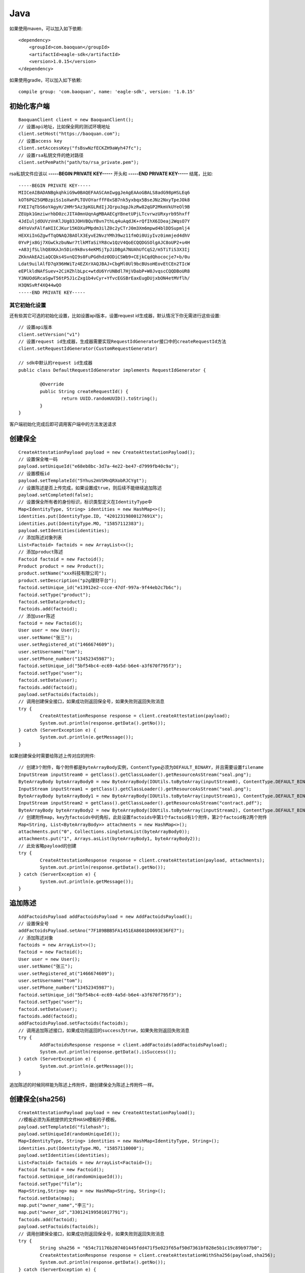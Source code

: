 Java
=================

如果使用maven，可以加入如下依赖::

	<dependency>
	    <groupId>com.baoquan</groupId>
	    <artifactId>eagle-sdk</artifactId>
	    <version>1.0.15</version>
	</dependency>

如果使用gradle，可以加入如下依赖::
	
	compile group: 'com.baoquan', name: 'eagle-sdk', version: '1.0.15'

初始化客户端
------------------

::

	BaoquanClient client = new BaoquanClient();
	// 设置api地址，比如保全网的测试环境地址
	client.setHost("https://baoquan.com"); 
	// 设置access key
	client.setAccessKey("fsBswNzfECKZH9aWyh47fc"); 
	// 设置rsa私钥文件的绝对路径
	client.setPemPath("path/to/rsa_private.pem"); 

rsa私钥文件应该以 **-----BEGIN PRIVATE KEY-----** 开头和 **-----END PRIVATE KEY-----** 结尾，比如::

	-----BEGIN PRIVATE KEY-----
	MIICeAIBADANBgkqhkiG9w0BAQEFAASCAmIwggJeAgEAAoGBALS8adG98pHSLEq6
	kOT6PG25GMBzpiSs1oXwnPLTOVOYarffF0xSB7nk5yxbqx5BseJNz2NxyTpeJOk8
	FXEI7qTbS6oYAgyH/2HMr5Az3pKGLRdIjJQrpu3qpJkzRw82qGP2MkmVkUYeOl9B
	ZEUpk1GmziwrhbD0zcJITA0mnUqnAgMBAAECgYBnetUPjLTcvrwzURxyrb95hxff
	4JdIuljdOUVzVnKlJUg83JOHVBQuYBvn7thLq4uAqdJK+rQfIhX6IDeaj2WqsO7Y
	d4YoVxFAlfaHIICJKur15KOXuPMpdm3ilZ0c2yCTrJ0m3Xm6mpwd4blDDSupmlj4
	HEXXiInGZgwfTqONAQJBAOlX3EyvE2NvzYMh39wz11fmOi0UiyIvz0immjed4dhV
	0YvPjx8Gj7XGwCkzbuNwr7tlkMTaSiYR8cw1QzV4QoECQQDGSOlgAJC8oUP2+u4H
	+A83jfSLlhQ8XKAJn5Din9kBvs4eKMSjTpJiDBgA7NUAhUfCqS2/m5TiTiS3X3Ij
	ZKknAkEA2iaQCQks4SvnQI9s0FuPGdhdz0ODiCSWb9+CEjkCqdQhococje7+b/0u
	Ldat9uilAlfD7qX96HWiTz4EZXrXAQJBAJ+CbgMl0Ul9bcBUsoHEovEtCEn2TIcW
	eEPlkldNAfSuev+2CiHZhlbLpc+wtdU6YrUNBdl7HjVDabP+W0JvqscCQQDBoUR8
	Y3NUOdGRcaSgwT56tP5J1cZxg1b4vCyr+YfvcEGSBrEaxEugDUjxbON4etMVflh/
	H3QNSvRf4XQ44wQO
	-----END PRIVATE KEY-----

其它初始化设置
^^^^^^^^^^^^^^^

还有些其它可选的初始化设置，比如设置api版本，设置request id生成器，默认情况下你无需进行这些设置::
	
	// 设置api版本
	client.setVersion("v1") 
	// 设置request id生成器，生成器需要实现RequestIdGenerator接口中的createRequestId方法
	client.setRequestIdGenerator(CustomRequestGenerator) 

	// sdk中默认的request id生成器
	public class DefaultRequestIdGenerator implements RequestIdGenerator {

		@Override
		public String createRequestId() {
			return UUID.randomUUID().toString();
		}
	}

客户端初始化完成后即可调用客户端中的方法发送请求

创建保全
------------------

::

	CreateAttestationPayload payload = new CreateAttestationPayload();
	// 设置保全唯一码
	payload.setUniqueId("e68eb8bc-3d7a-4e22-be47-d7999fb40c9a");
	// 设置模板id
	payload.setTemplateId("5Yhus2mVSMnQRXobRJCYgt"); 
	// 设置陈述是否上传完成，如果设置成true，则后续不能继续追加陈述
	payload.setCompleted(false); 
	// 设置保全所有者的身份标识，标识类型定义在IdentityType中
	Map<IdentityType, String> identities = new HashMap<>();
	identities.put(IdentityType.ID, "42012319800127691X");
	identities.put(IdentityType.MO, "15857112383");
	payload.setIdentities(identities);
	// 添加陈述对象列表
	List<Factoid> factoids = new ArrayList<>();
	// 添加product陈述
	Factoid factoid = new Factoid();
	Product product = new Product();
	product.setName("xxx科技有限公司");
	product.setDescription("p2g理财平台");
	factoid.setUnique_id("e13912e2-ccce-47df-997a-9f44eb2c7b6c");
	factoid.setType("product");
	factoid.setData(product);
	factoids.add(factoid);
	// 添加user陈述
	factoid = new Factoid();
	User user = new User();
	user.setName("张三");
	user.setRegistered_at("1466674609");
	user.setUsername("tom");
	user.setPhone_number("13452345987");
	factoid.setUnique_id("5bf54bc4-ec69-4a5d-b6e4-a3f670f795f3");
	factoid.setType("user");
	factoid.setData(user);
	factoids.add(factoid);
	payload.setFactoids(factoids);
	// 调用创建保全接口，如果成功则返回保全号，如果失败则返回失败消息
	try {
		CreateAttestationResponse response = client.createAttestation(payload);
		System.out.println(response.getData().getNo());
	} catch (ServerException e) {
		System.out.println(e.getMessage());
	}

如果创建保全时需要给陈述上传对应的附件::

	// 创建3个附件，每个附件都是ByteArrayBody实例，ContentType必须为DEFAULT_BINARY，并且需要设置filename
	InputStream inputStream0 = getClass().getClassLoader().getResourceAsStream("seal.png");
	ByteArrayBody byteArrayBody0 = new ByteArrayBody(IOUtils.toByteArray(inputStream0), ContentType.DEFAULT_BINARY, "seal.png");
	InputStream inputStream1 = getClass().getClassLoader().getResourceAsStream("seal.png");
	ByteArrayBody byteArrayBody1 = new ByteArrayBody(IOUtils.toByteArray(inputStream1), ContentType.DEFAULT_BINARY, "seal.png");
	InputStream inputStream2 = getClass().getClassLoader().getResourceAsStream("contract.pdf");
	ByteArrayBody byteArrayBody2 = new ByteArrayBody(IOUtils.toByteArray(inputStream2), ContentType.DEFAULT_BINARY, "contract.pdf");
	// 创建附件map，key为factoids中的角标，此处设置factoids中第1个factoid有1个附件，第2个factoid有2两个附件
	Map<String, List<ByteArrayBody>> attachments = new HashMap<>();
	attachments.put("0", Collections.singletonList(byteArrayBody0));
	attachments.put("1", Arrays.asList(byteArrayBody1, byteArrayBody2));
	// 此处省略payload的创建
	try {
		CreateAttestationResponse response = client.createAttestation(payload, attachments);
		System.out.println(response.getData().getNo());
	} catch (ServerException e) {
		System.out.println(e.getMessage());
	}

追加陈述
------------------

::

	AddFactoidsPayload addFactoidsPayload = new AddFactoidsPayload();
	// 设置保全号
	addFactoidsPayload.setAno("7F189BBB5FA1451EA8601D0693E36FE7");
	// 添加陈述对象
	factoids = new ArrayList<>();
	factoid = new Factoid();
	User user = new User();
	user.setName("张三");
	user.setRegistered_at("1466674609");
	user.setUsername("tom");
	user.setPhone_number("13452345987");
	factoid.setUnique_id("5bf54bc4-ec69-4a5d-b6e4-a3f670f795f3");
	factoid.setType("user");
	factoid.setData(user);
	factoids.add(factoid);
	addFactoidsPayload.setFactoids(factoids);
	// 调用追加陈述接口，如果成功则返回的success为true，如果失败则返回失败消息
	try {
		AddFactoidsResponse response = client.addFactoids(addFactoidsPayload);
		System.out.println(response.getData().isSuccess());
	} catch (ServerException e) {
		System.out.println(e.getMessage());
	}

追加陈述的时候同样能为陈述上传附件，跟创建保全为陈述上传附件一样。

创建保全(sha256)
------------------

::

	CreateAttestationPayload payload = new CreateAttestationPayload();
	//模板必须为系统提供的文件HASH模板的子模板。
	payload.setTemplateId("filehash");
	payload.setUniqueId(randomUniqueId());
	Map<IdentityType, String> identities = new HashMap<IdentityType, String>();
	identities.put(IdentityType.MO, "15857110000");
	payload.setIdentities(identities);
	List<Factoid> factoids = new ArrayList<Factoid>();
	Factoid factoid = new Factoid();
	factoid.setUnique_id(randomUniqueId());
	factoid.setType("file");
	Map<String,String> map = new HashMap<String, String>();
	factoid.setData(map);
	map.put("owner_name","李三");
	map.put("owner_id","330124199501017791");
	factoids.add(factoid);
	payload.setFactoids(factoids);
	// 调用创建保全接口，如果成功则返回保全号，如果失败则返回失败消息
	try {
		String sha256 = "654c71176b207401445fdd471f5e023f65af50d7361bf828e5b1c19c89b977b0";
		CreateAttestationResponse response = client.createAttestationWithSha256(payload,sha256);
		System.out.println(response.getData().getNo());
	} catch (ServerException e) {
		System.out.println(e.getMessage());
	}


用户认证信息同步
------------------

::

    try {
        UserKycResponse response = client.userKyc("15822222224", "用户一", "42012319800127691X");
    } catch (ServerException e) {
        System.out.println(e.getMessage());
    }



获取保全数据
------------------

::

	try {
		GetAttestationResponse response = client.getAttestation("DB0C8DB14E3C44C7B9FBBE30EB179241", null);
		System.out.println(response.getData());
	} catch (ServerException e) {
		System.out.println(e.getMessage());
	}	

getAttestation有两个参数，第1个参数ano是保全号，第二个参数fields是一个数组用于设置可选的返回字段

下载保全文件
------------------

::

	try {
		DownloadFile downloadFile = client.downloadAttestation("7FF4E8F6A6764CD0895146581B2B28AA");

		FileOutputStream fileOutputStream = new FileOutputStream(downloadFile.getFileName());
		IOUtils.copy(downloadFile.getFile(), fileOutputStream);
		fileOutputStream.close();
	} catch (ServerException e) {
		System.out.println(e.getMessage());
	}

申请ca证书
------------------

申请个人ca证书::
	
	try {
		ApplyCaPayload payload = new ApplyCaPayload();
		payload.setType(CaType.PERSONAL);
		payload.setLinkName("张三");
		payload.setLinkIdCard("330184198501184115");
		payload.setLinkPhone("13378784545");
		payload.setLinkEmail("123@qq.com");
		ApplyCaResponse response = client.applyCa(payload, null);
		System.out.println(response.getData().getNo());
	} catch (ServerException e) {
		System.out.println(e.getMessage());
	}

三证合一情况，申请企业证书::

	try {
		ApplyCaPayload payload = new ApplyCaPayload();
		payload.setType(CaType.ENTERPRISE);
		payload.setName("xxx有限公司");
		payload.setIcCode("91332406MA27XMXJ27");
		payload.setLinkName("张三");
		payload.setLinkIdCard("330184198501184115");
		payload.setLinkPhone("13378784545");
		payload.setLinkEmail("123@qq.com");
		ApplyCaResponse response = client.applyCa(payload, null);
		System.out.println(response.getData().getNo());
	} catch (ServerException e) {
		System.out.println(e.getMessage());
	}

非三证合一情况，申请企业证书::

	try {
		ApplyCaPayload payload = new ApplyCaPayload();
		payload.setType(CaType.ENTERPRISE);
		payload.setName("xxx有限公司");
		payload.setIcCode("419001000033792");
		payload.setOrgCode("177470403");
		payload.setTaxCode("419001177470403");
		payload.setLinkName("张三");
		payload.setLinkIdCard("330184198501184115");
		payload.setLinkPhone("13378784545");
		payload.setLinkEmail("123@qq.com");
		ApplyCaResponse response = client.applyCa(payload, null);
		System.out.println(response.getData().getNo());
	} catch (ServerException e) {
		System.out.println(e.getMessage());
	}


保全访问链接
------------------

::

    try {
        String accessUrl = client.attestationAccessUrl("B44FBD41439649758C6E0DC517A53F1D");
        System.out.println(accessUrl);
    } catch (ServerException e) {
        System.out.println(e.getMessage());
    }


上传签章图片
------------------

::

    try {
         ContractPayload payload = new ContractPayload();
         InputStream inputStream = getClass().getClassLoader().getResourceAsStream("seal.png");
         ByteArrayBody byteArrayBody = new ByteArrayBody(IOUtils.toByteArray(inputStream), ContentType.DEFAULT_BINARY, "seal.png");
         Map<String, List<ByteArrayBody>> byteStreamBodyMap = new HashMap<String, List<ByteArrayBody>>();
         byteStreamBodyMap.put("0", Collections.singletonList(byteArrayBody));
         UploadSignatureResponse u=client.uploadSignature(payload, byteStreamBodyMap);
    } catch (ServerException e) {
        System.out.println(e.getMessage());
    }

设置默认签章图片
------------------

::

    try {
         SignaturePayload payload = new SignaturePayload();
         payload.setSignature_id("cey4FBLpqbsUNaLp3SENdp");
         client.setSignatureDefaultId(payload);
    } catch (ServerException e) {
        System.out.println(e.getMessage());
    }

签章图片列表
------------------

::

    try {
          client.listSignature();
    } catch (ServerException e) {
        System.out.println(e.getMessage());
    }

上传合同
------------------

::

    try {
          ContractPayload payload = new ContractPayload();
          InputStream inputStream = getClass().getClassLoader().getResourceAsStream("contract.pdf");
          ByteArrayBody byteArrayBody = new ByteArrayBody(IOUtils.toByteArray(inputStream), ContentType.DEFAULT_BINARY, "contract.pdf");
          Map<String, List<ByteArrayBody>> byteStreamBodyMap = new HashMap<String, List<ByteArrayBody>>();
          byteStreamBodyMap.put("0", Collections.singletonList(byteArrayBody));
          UploadContractResponse u = client.uploadContract(payload, byteStreamBodyMap);
          System.out.println(u.getContractId());
    } catch (ServerException e) {
        System.out.println(e.getMessage());
    }

设置合同详情
------------------

::

    try {
            ContractPayload payload = new ContractPayload();
        Calendar calendar = Calendar.getInstance();
        Date date = new Date(System.currentTimeMillis());
        calendar.setTime(date);
        calendar.add(Calendar.YEAR, +1);
        date = calendar.getTime();
        System.out.println(date);
        payload.setEnd_at(date);
        payload.setRemark("zheshixxxxxxxxxxxxxxx合同");
        payload.setTitle("ssss合同");
        payload.setContract_id("dJobmNW2FvuR9m3fHskbsV");
        List<String> usePhones = new ArrayList();
        usePhones.add("18272161340");
        usePhones.add("18551824340");
        payload.setUserPhones(usePhones);
        client.setContractDetail(payload);
    } catch (ServerException e) {
        System.out.println(e.getMessage());
    }

发送验证码
------------------

::

    try {
          client.sendVerifyCode("hspH56P7nZU4XSJRWWGvpy", "15811111111");
    } catch (ServerException e) {
        System.out.println(e.getMessage());
    }

签署合同或设置合同状态
------------------

::

    try {
       Map<String, String> identitiesMap = new HashMap<String, String>();
        List<PayloadFactoid> list = new ArrayList<PayloadFactoid>();
        PayloadFactoid payloadFactoid = new PayloadFactoid();
        LinkedHashMap<String , Object> linkedHashMap = new LinkedHashMap<String, Object>();
        linkedHashMap.put("userTruename","张三");
        linkedHashMap.put("address", "hangzhou");
        payloadFactoid.setType("product");
        payloadFactoid.setData(linkedHashMap);
        list.add(payloadFactoid);
        identitiesMap.put("MO","15611111111");
        identitiesMap.put("ID", "430426198401361452");
        client.signContract("vcVuhR2e1odTShZnJug7cg", "15866666666", "2560", "DONE", "4", "400", "550","_priv_template_2", identitiesMap, list,false);
    } catch (ServerException e) {
        System.out.println(e.getMessage());
    }
	
合同列表
------------------

::

    try {
       ContractListPayload payload = new ContractListPayload();
        payload.setStatus("DONE");
        client.queryList(payload);
    } catch (ServerException e) {
        System.out.println(e.getMessage());
    }
	
合同签署详情信息
------------------

::

    try {
       client.getDetail("uqg9hB2JQg61g22ma2bFY2");
    } catch (ServerException e) {
        System.out.println(e.getMessage());
    }
